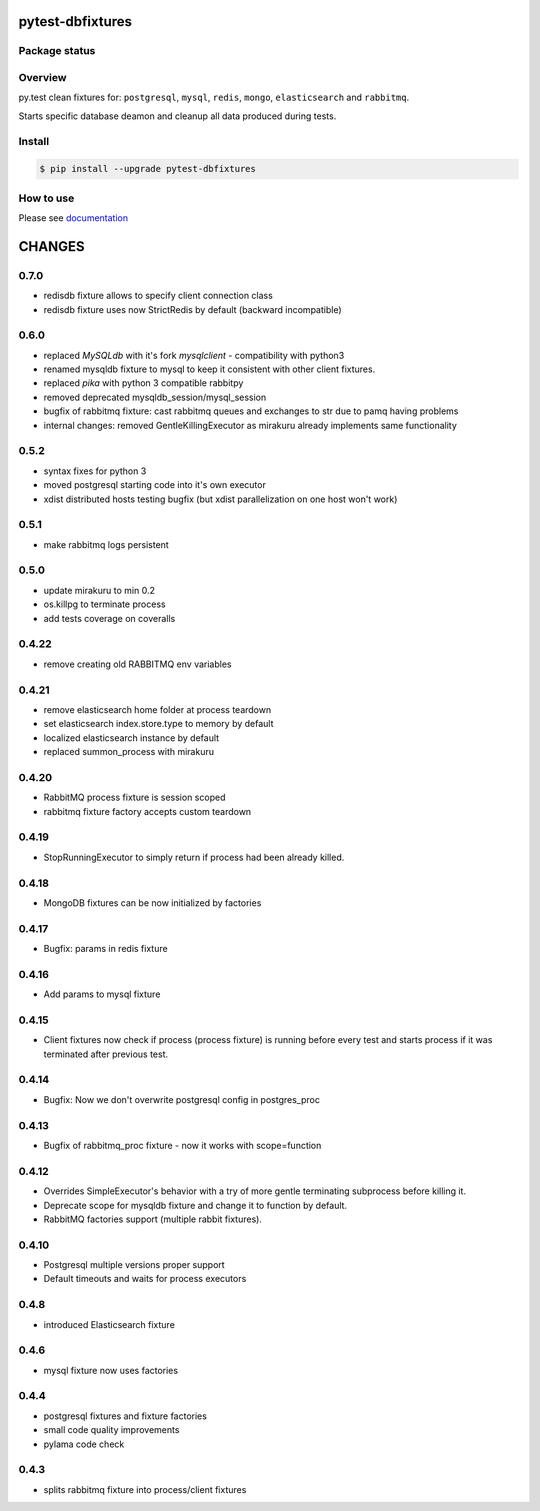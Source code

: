 pytest-dbfixtures
=================

.. image:: https://pypip.in/v/pytest-dbfixtures/badge.png
    :target: https://pypi.python.org/pypi/pytest-dbfixtures/
    :alt: Latest PyPI version

.. image:: https://readthedocs.org/projects/pytest-dbfixtures/badge/?version=v0.7.0
    :target: https://readthedocs.org/projects/pytest-dbfixtures/?badge=v0.7.0
    :alt: Documentation Status

.. image:: https://pypip.in/d/pytest-dbfixtures/badge.png
    :target: https://pypi.python.org/pypi/pytest-dbfixtures/
    :alt: Number of PyPI downloads

.. image:: https://pypip.in/wheel/pytest-dbfixtures/badge.png
    :target: https://pypi.python.org/pypi/pytest-dbfixtures/
    :alt: Wheel Status

.. image:: https://pypip.in/egg/pytest-dbfixtures/badge.png
    :target: https://pypi.python.org/pypi/pytest-dbfixtures/
    :alt: Egg Status

.. image:: https://pypip.in/license/pytest-dbfixtures/badge.png
    :target: https://pypi.python.org/pypi/pytest-dbfixtures/
    :alt: License

Package status
--------------

.. image:: https://travis-ci.org/ClearcodeHQ/pytest-dbfixtures.svg?branch=v0.7.0
    :target: https://travis-ci.org/ClearcodeHQ/pytest-dbfixtures
    :alt: Tests

.. image:: https://coveralls.io/repos/ClearcodeHQ/pytest-dbfixtures/badge.png?branch=v0.7.0
    :target: https://coveralls.io/r/ClearcodeHQ/pytest-dbfixtures?branch=v0.7.0
    :alt: Coverage Status

.. image:: https://requires.io/github/ClearcodeHQ/pytest-dbfixtures/requirements.svg?tag=v0.7.0
     :target: https://requires.io/github/ClearcodeHQ/pytest-dbfixtures/requirements/?tag=v0.7.0
     :alt: Requirements Status

Overview
--------

py.test clean fixtures for: ``postgresql``, ``mysql``, ``redis``, ``mongo``, ``elasticsearch`` and ``rabbitmq``.

Starts specific database deamon and cleanup all data produced during tests.


Install
-------

.. sourcecode:: bash

    $ pip install --upgrade pytest-dbfixtures


How to use
----------

Please see `documentation <http://pytest-dbfixtures.readthedocs.org/en/latest/howtouse.html>`_


CHANGES
=======

0.7.0
-----

- redisdb fixture allows to specify client connection class
- redisdb fixture uses now StrictRedis by default (backward incompatible)

0.6.0
-----

- replaced *MySQLdb* with it's fork *mysqlclient* - compatibility with python3
- renamed mysqldb fixture to mysql to keep it consistent with other client fixtures.
- replaced *pika* with python 3 compatible rabbitpy
- removed deprecated mysqldb_session/mysql_session
- bugfix of rabbitmq fixture: cast rabbitmq queues and exchanges to str due to pamq having problems
- internal changes: removed GentleKillingExecutor as mirakuru already implements same functionality

0.5.2
-----

* syntax fixes for python 3
* moved postgresql starting code into it's own executor
* xdist distributed hosts testing bugfix (but xdist parallelization on one host won't work)

0.5.1
-----

* make rabbitmq logs persistent

0.5.0
-----

* update mirakuru to min 0.2
* os.killpg to terminate process
* add tests coverage on coveralls

0.4.22
------

* remove creating old RABBITMQ env variables

0.4.21
------

* remove elasticsearch home folder at process teardown
* set elasticsearch index.store.type to memory by default
* localized elasticsearch instance by default
* replaced summon_process with mirakuru

0.4.20
------

* RabbitMQ process fixture is session scoped
* rabbitmq fixture factory accepts custom teardown


0.4.19
------

* StopRunningExecutor to simply return if process had been already killed.

0.4.18
------

* MongoDB fixtures can be now initialized by factories


0.4.17
------

* Bugfix: params in redis fixture


0.4.16
-------

* Add params to mysql fixture


0.4.15
-------

* Client fixtures now check if process (process fixture) is running before
  every test and starts process if it was terminated after previous test.


0.4.14
-------

* Bugfix: Now we don't overwrite postgresql config in postgres_proc


0.4.13
-------

* Bugfix of rabbitmq_proc fixture - now it works with scope=function


0.4.12
-------

* Overrides SimpleExecutor's behavior with a try of more gentle terminating
  subprocess before killing it.
* Deprecate scope for mysqldb fixture and change it to function by default.
* RabbitMQ factories support (multiple rabbit fixtures).


0.4.10
-------

* Postgresql multiple versions proper support
* Default timeouts and waits for process executors


0.4.8
-------

* introduced Elasticsearch fixture


0.4.6
-------

* mysql fixture now uses factories


0.4.4
-------

* postgresql fixtures and fixture factories
* small code quality improvements
* pylama code check


0.4.3
-------

* splits rabbitmq fixture into process/client fixtures


